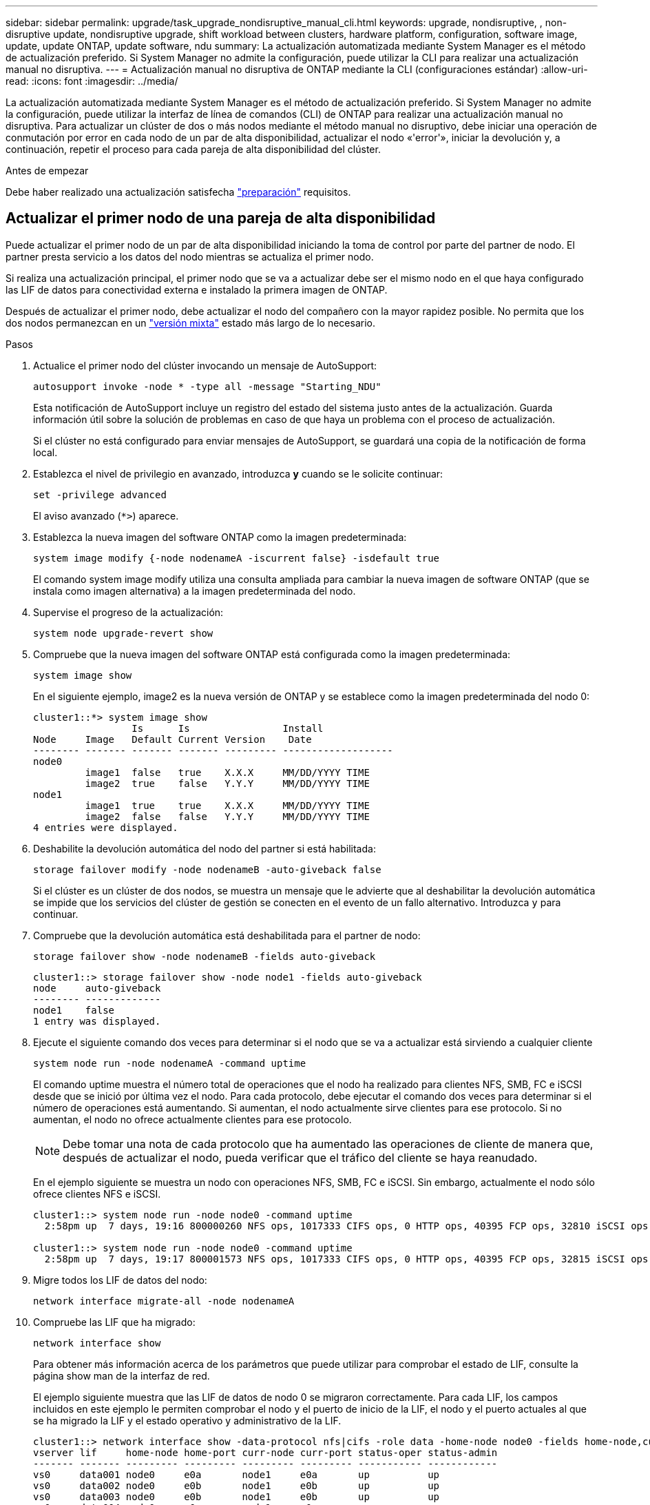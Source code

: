 ---
sidebar: sidebar 
permalink: upgrade/task_upgrade_nondisruptive_manual_cli.html 
keywords: upgrade, nondisruptive, , non-disruptive update, nondisruptive upgrade, shift workload between clusters, hardware platform, configuration, software image, update, update ONTAP, update software, ndu 
summary: La actualización automatizada mediante System Manager es el método de actualización preferido.  Si System Manager no admite la configuración, puede utilizar la CLI para realizar una actualización manual no disruptiva. 
---
= Actualización manual no disruptiva de ONTAP mediante la CLI (configuraciones estándar)
:allow-uri-read: 
:icons: font
:imagesdir: ../media/


[role="lead"]
La actualización automatizada mediante System Manager es el método de actualización preferido.  Si System Manager no admite la configuración, puede utilizar la interfaz de línea de comandos (CLI) de ONTAP para realizar una actualización manual no disruptiva.  Para actualizar un clúster de dos o más nodos mediante el método manual no disruptivo, debe iniciar una operación de conmutación por error en cada nodo de un par de alta disponibilidad, actualizar el nodo «'error'», iniciar la devolución y, a continuación, repetir el proceso para cada pareja de alta disponibilidad del clúster.

.Antes de empezar
Debe haber realizado una actualización satisfecha link:prepare.html["preparación"] requisitos.



== Actualizar el primer nodo de una pareja de alta disponibilidad

Puede actualizar el primer nodo de un par de alta disponibilidad iniciando la toma de control por parte del partner de nodo. El partner presta servicio a los datos del nodo mientras se actualiza el primer nodo.

Si realiza una actualización principal, el primer nodo que se va a actualizar debe ser el mismo nodo en el que haya configurado las LIF de datos para conectividad externa e instalado la primera imagen de ONTAP.

Después de actualizar el primer nodo, debe actualizar el nodo del compañero con la mayor rapidez posible. No permita que los dos nodos permanezcan en un link:concept_mixed_version_requirements.html["versión mixta"] estado más largo de lo necesario.

.Pasos
. Actualice el primer nodo del clúster invocando un mensaje de AutoSupport:
+
[source, cli]
----
autosupport invoke -node * -type all -message "Starting_NDU"
----
+
Esta notificación de AutoSupport incluye un registro del estado del sistema justo antes de la actualización. Guarda información útil sobre la solución de problemas en caso de que haya un problema con el proceso de actualización.

+
Si el clúster no está configurado para enviar mensajes de AutoSupport, se guardará una copia de la notificación de forma local.

. Establezca el nivel de privilegio en avanzado, introduzca *y* cuando se le solicite continuar:
+
[source, cli]
----
set -privilege advanced
----
+
El aviso avanzado (`*>`) aparece.

. Establezca la nueva imagen del software ONTAP como la imagen predeterminada:
+
[source, cli]
----
system image modify {-node nodenameA -iscurrent false} -isdefault true
----
+
El comando system image modify utiliza una consulta ampliada para cambiar la nueva imagen de software ONTAP (que se instala como imagen alternativa) a la imagen predeterminada del nodo.

. Supervise el progreso de la actualización:
+
[source, cli]
----
system node upgrade-revert show
----
. Compruebe que la nueva imagen del software ONTAP está configurada como la imagen predeterminada:
+
[source, cli]
----
system image show
----
+
En el siguiente ejemplo, image2 es la nueva versión de ONTAP y se establece como la imagen predeterminada del nodo 0:

+
[listing]
----
cluster1::*> system image show
                 Is      Is                Install
Node     Image   Default Current Version    Date
-------- ------- ------- ------- --------- -------------------
node0
         image1  false   true    X.X.X     MM/DD/YYYY TIME
         image2  true    false   Y.Y.Y     MM/DD/YYYY TIME
node1
         image1  true    true    X.X.X     MM/DD/YYYY TIME
         image2  false   false   Y.Y.Y     MM/DD/YYYY TIME
4 entries were displayed.
----
. Deshabilite la devolución automática del nodo del partner si está habilitada:
+
[source, cli]
----
storage failover modify -node nodenameB -auto-giveback false
----
+
Si el clúster es un clúster de dos nodos, se muestra un mensaje que le advierte que al deshabilitar la devolución automática se impide que los servicios del clúster de gestión se conecten en el evento de un fallo alternativo. Introduzca `y` para continuar.

. Compruebe que la devolución automática está deshabilitada para el partner de nodo:
+
[source, cli]
----
storage failover show -node nodenameB -fields auto-giveback
----
+
[listing]
----
cluster1::> storage failover show -node node1 -fields auto-giveback
node     auto-giveback
-------- -------------
node1    false
1 entry was displayed.
----
. Ejecute el siguiente comando dos veces para determinar si el nodo que se va a actualizar está sirviendo a cualquier cliente
+
[source, cli]
----
system node run -node nodenameA -command uptime
----
+
El comando uptime muestra el número total de operaciones que el nodo ha realizado para clientes NFS, SMB, FC e iSCSI desde que se inició por última vez el nodo. Para cada protocolo, debe ejecutar el comando dos veces para determinar si el número de operaciones está aumentando. Si aumentan, el nodo actualmente sirve clientes para ese protocolo. Si no aumentan, el nodo no ofrece actualmente clientes para ese protocolo.

+

NOTE: Debe tomar una nota de cada protocolo que ha aumentado las operaciones de cliente de manera que, después de actualizar el nodo, pueda verificar que el tráfico del cliente se haya reanudado.

+
En el ejemplo siguiente se muestra un nodo con operaciones NFS, SMB, FC e iSCSI. Sin embargo, actualmente el nodo sólo ofrece clientes NFS e iSCSI.

+
[listing]
----
cluster1::> system node run -node node0 -command uptime
  2:58pm up  7 days, 19:16 800000260 NFS ops, 1017333 CIFS ops, 0 HTTP ops, 40395 FCP ops, 32810 iSCSI ops

cluster1::> system node run -node node0 -command uptime
  2:58pm up  7 days, 19:17 800001573 NFS ops, 1017333 CIFS ops, 0 HTTP ops, 40395 FCP ops, 32815 iSCSI ops
----
. Migre todos los LIF de datos del nodo:
+
[source, cli]
----
network interface migrate-all -node nodenameA
----
. Compruebe las LIF que ha migrado:
+
[source, cli]
----
network interface show
----
+
Para obtener más información acerca de los parámetros que puede utilizar para comprobar el estado de LIF, consulte la página show man de la interfaz de red.

+
El ejemplo siguiente muestra que las LIF de datos de nodo 0 se migraron correctamente. Para cada LIF, los campos incluidos en este ejemplo le permiten comprobar el nodo y el puerto de inicio de la LIF, el nodo y el puerto actuales al que se ha migrado la LIF y el estado operativo y administrativo de la LIF.

+
[listing]
----
cluster1::> network interface show -data-protocol nfs|cifs -role data -home-node node0 -fields home-node,curr-node,curr-port,home-port,status-admin,status-oper
vserver lif     home-node home-port curr-node curr-port status-oper status-admin
------- ------- --------- --------- --------- --------- ----------- ------------
vs0     data001 node0     e0a       node1     e0a       up          up
vs0     data002 node0     e0b       node1     e0b       up          up
vs0     data003 node0     e0b       node1     e0b       up          up
vs0     data004 node0     e0a       node1     e0a       up          up
4 entries were displayed.
----
. Inicie una toma de control:
+
[source, cli]
----
storage failover takeover -ofnode nodenameA
----
+
No especifique el parámetro -option Immediate porque se requiere una toma de control normal para el nodo que se va a realizar la operación para arrancar en la nueva imagen de software. Si no ha migrado manualmente las LIF desde el nodo, migran automáticamente al partner de alta disponibilidad del nodo para garantizar que no hay interrupciones del servicio.

+
El primer nodo arranca hasta la espera del estado de devolución.

+

NOTE: Si AutoSupport está habilitado, se envía un mensaje de AutoSupport que indica que el nodo está fuera del quórum del clúster. Puede ignorar esta notificación y continuar con la actualización.

. Compruebe que la toma de control se ha realizado correctamente:
+
[source, cli]
----
storage failover show
----
+
Es posible que aparezcan mensajes de error que indiquen problemas de versiones no coincidentes y de formato del buzón. Se trata del comportamiento esperado y representa un estado temporal en una actualización no disruptiva importante y no es perjudicial.

+
El siguiente ejemplo muestra que la toma de control se ha realizado correctamente. El nodo 0 tiene el estado esperando devolución y su partner está en el estado de toma de control.

+
[listing]
----
cluster1::> storage failover show
                              Takeover
Node           Partner        Possible State Description
-------------- -------------- -------- -------------------------------------
node0          node1          -        Waiting for giveback (HA mailboxes)
node1          node0          false    In takeover
2 entries were displayed.
----
. Espere al menos ocho minutos para que surtan efecto las siguientes condiciones:
+
** La multivía del cliente (si está implementada) se estabiliza.
** Los clientes se recuperan de la pausa en una operación de I/o que se produce durante la toma de control.
+
El tiempo de recuperación es específico del cliente y puede tardar más de ocho minutos, en función de las características de las aplicaciones cliente.



. Devuelva los agregados al primer nodo:


[listing]
----
storage failover giveback –ofnode nodenameA
----
+
La devolución devuelve primero el agregado raíz al nodo del partner y, después de que ese nodo haya terminado de arrancarse, devuelve los agregados que no son raíz y los LIF que se hayan establecido en revertir automáticamente. El nodo que se acaba de arrancar empieza a suministrar datos a los clientes desde cada agregado en cuanto se devuelva dicho agregado.

. Compruebe que se han devuelto todos los agregados:
+
[source, cli]
----
storage failover show-giveback
----
+
Si el campo Estado de devolución indica que no hay agregados que devolver, se devolverán todos los agregados. Si se vetó la devolución, el comando muestra el progreso de devolución y qué subsistema vetó la devolución.

. Si no se ha devuelto ningún agregado, realice los siguientes pasos:
+
.. Revise la solución de veto para determinar si desea abordar la condición "vertical" o anular el veto.
.. Si es necesario, tratar la condición "verto" descrita en el mensaje de error, asegurándose de que las operaciones identificadas se cancelen con gracia.
.. Vuelva a ejecutar el comando de recuperación tras fallos del almacenamiento.
+
Si ha decidido anular la condición "VETE", establezca el parámetro -override-vetoes en TRUE.



. Espere al menos ocho minutos para que surtan efecto las siguientes condiciones:
+
** La multivía del cliente (si está implementada) se estabiliza.
** Los clientes se recuperan de la pausa en una operación de I/o que se produce durante la devolución.
+
El tiempo de recuperación es específico del cliente y puede tardar más de ocho minutos, en función de las características de las aplicaciones cliente.



. Compruebe que la actualización se ha realizado correctamente para el nodo:
+
.. Vaya al nivel de privilegio avanzado :
+
[source, cli]
----
set -privilege advanced
----
.. Compruebe que el estado de la actualización se haya completado para el nodo:
+
[source, cli]
----
system node upgrade-revert show -node nodenameA
----
+
El estado debe aparecer como completo.

+
Si el estado no se completa, póngase en contacto con el soporte técnico.

.. Vuelva al nivel de privilegio de administrador:
+
[source, cli]
----
set -privilege admin
----


. Compruebe que los puertos del nodo estén activos:
+
[source, cli]
----
network port show -node nodenameA
----
+
Debe ejecutar este comando en un nodo que se haya actualizado a la versión superior de ONTAP 9.

+
En el ejemplo siguiente se muestra que todos los puertos del nodo están en funcionamiento:

+
[listing]
----
cluster1::> network port show -node node0
                                                             Speed (Mbps)
Node   Port      IPspace      Broadcast Domain Link   MTU    Admin/Oper
------ --------- ------------ ---------------- ----- ------- ------------
node0
       e0M       Default      -                up       1500  auto/100
       e0a       Default      -                up       1500  auto/1000
       e0b       Default      -                up       1500  auto/1000
       e1a       Cluster      Cluster          up       9000  auto/10000
       e1b       Cluster      Cluster          up       9000  auto/10000
5 entries were displayed.
----
. Revierte los LIF al nodo:
+
[source, cli]
----
network interface revert *
----
+
Este comando muestra las LIF que se han migrado del nodo.

+
[listing]
----
cluster1::> network interface revert *
8 entries were acted on.
----
. Compruebe que los LIF de datos del nodo se hayan revertido correctamente al nodo y que estén en funcionamiento:
+
[source, cli]
----
network interface show
----
+
En el ejemplo siguiente se muestra que todos los LIF de datos alojados en el nodo se han revertido correctamente al nodo y que su estado operativo está en funcionamiento:

+
[listing]
----
cluster1::> network interface show
            Logical    Status     Network            Current       Current Is
Vserver     Interface  Admin/Oper Address/Mask       Node          Port    Home
----------- ---------- ---------- ------------------ ------------- ------- ----
vs0
            data001      up/up    192.0.2.120/24     node0         e0a     true
            data002      up/up    192.0.2.121/24     node0         e0b     true
            data003      up/up    192.0.2.122/24     node0         e0b     true
            data004      up/up    192.0.2.123/24     node0         e0a     true
4 entries were displayed.
----
. Si anteriormente ha determinado que este nodo sirve a clientes, compruebe que el nodo está proporcionando servicio para cada protocolo que estaba sirviendo anteriormente:
+
[source, cli]
----
system node run -node nodenameA -command uptime
----
+
La operación se restablece a cero durante la actualización.

+
En el ejemplo siguiente se muestra que el nodo actualizado ha reanudado el servicio a sus clientes NFS e iSCSI:

+
[listing]
----
cluster1::> system node run -node node0 -command uptime
  3:15pm up  0 days, 0:16 129 NFS ops, 0 CIFS ops, 0 HTTP ops, 0 FCP ops, 2 iSCSI ops
----
. Vuelva a habilitar la devolución automática en el nodo del partner si estaba previamente deshabilitada:
+
[source, cli]
----
storage failover modify -node nodenameB -auto-giveback true
----


Debe continuar para actualizar el partner de alta disponibilidad del nodo lo más rápido posible. Si debe suspender el proceso de actualización por cualquier motivo, ambos nodos de la pareja de alta disponibilidad deben ejecutar la misma versión de ONTAP.



== Actualizar el nodo del partner en una pareja de alta disponibilidad

Después de actualizar el primer nodo de un par de alta disponibilidad, actualiza su compañero iniciando la toma de control sobre él. El primer nodo sirve los datos del partner mientras se actualiza el nodo del partner.

. Establezca el nivel de privilegio en avanzado, introduzca *y* cuando se le solicite continuar:
+
[source, cli]
----
set -privilege advanced
----
+
El aviso avanzado (`*>`) aparece.

. Establezca la nueva imagen del software ONTAP como la imagen predeterminada:
+
[source, cli]
----
system image modify {-node nodenameB -iscurrent false} -isdefault true
----
+
El comando system image modify utiliza una consulta ampliada para cambiar la nueva imagen de software ONTAP (que se instala como imagen alternativa) que es la imagen predeterminada del nodo.

. Supervise el progreso de la actualización:
+
[source, cli]
----
system node upgrade-revert show
----
. Compruebe que la nueva imagen del software ONTAP está configurada como la imagen predeterminada:
+
[source, cli]
----
system image show
----
+
En el siguiente ejemplo: `image2` Es la nueva versión de ONTAP y se establece como imagen predeterminada en el nodo:

+
[listing]
----
cluster1::*> system image show
                 Is      Is                Install
Node     Image   Default Current Version    Date
-------- ------- ------- ------- --------- -------------------
node0
         image1  false   false   X.X.X     MM/DD/YYYY TIME
         image2  true    true    Y.Y.Y     MM/DD/YYYY TIME
node1
         image1  false   true    X.X.X     MM/DD/YYYY TIME
         image2  true    false   Y.Y.Y     MM/DD/YYYY TIME
4 entries were displayed.
----
. Deshabilite la devolución automática del nodo del partner si está habilitada:
+
[source, cli]
----
storage failover modify -node nodenameA -auto-giveback false
----
+
Si el clúster es un clúster de dos nodos, se muestra un mensaje que le advierte que al deshabilitar la devolución automática se impide que los servicios del clúster de gestión se conecten en el evento de un fallo alternativo. Introduzca `y` para continuar.

. Compruebe que la devolución automática está deshabilitada para el nodo asociado:
+
[source, cli]
----
storage failover show -node nodenameA -fields auto-giveback
----
+
[listing]
----
cluster1::> storage failover show -node node0 -fields auto-giveback
node     auto-giveback
-------- -------------
node0    false
1 entry was displayed.
----
. Ejecute el siguiente comando dos veces para determinar si el nodo que se va a actualizar está sirviendo a cualquier cliente:
+
[source, cli]
----
system node run -node nodenameB -command uptime
----
+
El comando uptime muestra el número total de operaciones que el nodo ha realizado para clientes NFS, SMB, FC e iSCSI desde que se inició por última vez el nodo. Para cada protocolo, debe ejecutar el comando dos veces para determinar si el número de operaciones está aumentando. Si aumentan, el nodo actualmente sirve clientes para ese protocolo. Si no aumentan, el nodo no ofrece actualmente clientes para ese protocolo.

+
*NOTA*: Debe tomar nota de cada protocolo que tiene cada vez más operaciones de cliente para que después de actualizar el nodo, pueda verificar que el tráfico de cliente se ha reanudado.

+
En el ejemplo siguiente se muestra un nodo con operaciones NFS, SMB, FC e iSCSI. Sin embargo, actualmente el nodo sólo ofrece clientes NFS e iSCSI.

+
[listing]
----
cluster1::> system node run -node node1 -command uptime
  2:58pm up  7 days, 19:16 800000260 NFS ops, 1017333 CIFS ops, 0 HTTP ops, 40395 FCP ops, 32810 iSCSI ops

cluster1::> system node run -node node1 -command uptime
  2:58pm up  7 days, 19:17 800001573 NFS ops, 1017333 CIFS ops, 0 HTTP ops, 40395 FCP ops, 32815 iSCSI ops
----
. Migre todos los LIF de datos del nodo:
+
[source, cli]
----
network interface migrate-all -node nodenameB
----
. Compruebe el estado de cualquier LIF que haya migrado:
+
[source, cli]
----
network interface show
----
+
Para obtener más información acerca de los parámetros que puede utilizar para comprobar el estado de LIF, consulte la página show man de la interfaz de red.

+
El ejemplo siguiente muestra que las LIF de datos del nodo 1 se migraron correctamente. Para cada LIF, los campos incluidos en este ejemplo le permiten comprobar el nodo y el puerto de inicio de la LIF, el nodo y el puerto actuales al que se ha migrado la LIF y el estado operativo y administrativo de la LIF.

+
[listing]
----
cluster1::> network interface show -data-protocol nfs|cifs -role data -home-node node1 -fields home-node,curr-node,curr-port,home-port,status-admin,status-oper
vserver lif     home-node home-port curr-node curr-port status-oper status-admin
------- ------- --------- --------- --------- --------- ----------- ------------
vs0     data001 node1     e0a       node0     e0a       up          up
vs0     data002 node1     e0b       node0     e0b       up          up
vs0     data003 node1     e0b       node0     e0b       up          up
vs0     data004 node1     e0a       node0     e0a       up          up
4 entries were displayed.
----
. Inicie una toma de control:
+
[source, cli]
----
storage failover takeover -ofnode nodenameB -option allow-version-mismatch
----
+
No especifique el parámetro -option Immediate porque se requiere una toma de control normal para el nodo que se va a realizar la operación para arrancar en la nueva imagen de software. Si no ha migrado manualmente las LIF desde el nodo, migran automáticamente al partner de alta disponibilidad del nodo para que no haya interrupciones del servicio.

+
Aparece una advertencia.  Debe entrar `y` para continuar.

+
El nodo que se ha tomado arranca hasta esperando el estado de devolución.

+

NOTE: Si AutoSupport está habilitado, se envía un mensaje de AutoSupport que indica que el nodo está fuera del quórum del clúster. Puede ignorar esta notificación y continuar con la actualización.

. Compruebe que la toma de control se ha realizado correctamente:
+
[source, cli]
----
storage failover show
----
+
El siguiente ejemplo muestra que la toma de control se ha realizado correctamente. El nodo 1 está en estado esperando devolución del nodo y su compañero está en estado de toma de control.

+
[listing]
----
cluster1::> storage failover show
                              Takeover
Node           Partner        Possible State Description
-------------- -------------- -------- -------------------------------------
node0          node1          -        In takeover
node1          node0          false    Waiting for giveback (HA mailboxes)
2 entries were displayed.
----
. Espere al menos ocho minutos para que surtan efecto las siguientes condiciones:
+
+
** La multivía del cliente (si está implementada) se estabiliza.
** Los clientes se recuperan de la pausa en la I/o que se produce durante la toma de control.
+
El tiempo de recuperación es específico del cliente y puede tardar más de ocho minutos, según las características de las aplicaciones cliente.



. Devolver los agregados al nodo partner:
+
[source, cli]
----
storage failover giveback -ofnode nodenameB
----
+
La operación de devolución devuelve en primer lugar el agregado raíz al nodo del partner y, después de que ese nodo haya finalizado el arranque, devuelve los agregados que no son raíz y los LIF que se hayan configurado para que se revierten automáticamente. El nodo que se acaba de arrancar empieza a suministrar datos a los clientes desde cada agregado en cuanto se devuelva dicho agregado.

. Compruebe que se devuelven todos los agregados:
+
[source, cli]
----
storage failover show-giveback
----
+
Si el campo Giveback Status indica que no hay agregados que devolver, se devuelven todos los agregados. Si se vetó la devolución, el comando muestra el progreso de devolución y qué subsistema vetó la operación de devolución.

. Si no se devuelve ningún agregado, realice los siguientes pasos:
+
.. Revise la solución de veto para determinar si desea abordar la condición "vertical" o anular el veto.
.. Si es necesario, tratar la condición "verto" descrita en el mensaje de error, asegurándose de que las operaciones identificadas se cancelen con gracia.
.. Vuelva a ejecutar el comando de recuperación tras fallos del almacenamiento.
+
Si ha decidido anular la condición "VETE", establezca el parámetro -override-vetoes en TRUE.



. Espere al menos ocho minutos para que surtan efecto las siguientes condiciones:
+
** La multivía del cliente (si está implementada) se estabiliza.
** Los clientes se recuperan de la pausa en una operación de I/o que se produce durante la devolución.
+
El tiempo de recuperación es específico del cliente y puede tardar más de ocho minutos, en función de las características de las aplicaciones cliente.



. Compruebe que la actualización se ha realizado correctamente para el nodo:
+
.. Vaya al nivel de privilegio avanzado :
+
[source, cli]
----
set -privilege advanced
----
.. Compruebe que el estado de la actualización se haya completado para el nodo:
+
[source, cli]
----
system node upgrade-revert show -node nodenameB
----
+
El estado debe aparecer como completo.

+
Si el estado no es completo, desde el nodo, ejecute el comando system node upgrade-revert upgrade. Si el comando no completa la actualización, póngase en contacto con el soporte técnico.

.. Vuelva al nivel de privilegio de administrador:
+
[source, cli]
----
set -privilege admin
----


. Compruebe que los puertos del nodo estén activos:
+
[source, cli]
----
network port show -node nodenameB
----
+
Este comando debe ejecutarse en un nodo que se ha actualizado a ONTAP 9.4.

+
En el ejemplo siguiente se muestra que todos los puertos de datos del nodo están en funcionamiento:

+
[listing]
----
cluster1::> network port show -node node1
                                                             Speed (Mbps)
Node   Port      IPspace      Broadcast Domain Link   MTU    Admin/Oper
------ --------- ------------ ---------------- ----- ------- ------------
node1
       e0M       Default      -                up       1500  auto/100
       e0a       Default      -                up       1500  auto/1000
       e0b       Default      -                up       1500  auto/1000
       e1a       Cluster      Cluster          up       9000  auto/10000
       e1b       Cluster      Cluster          up       9000  auto/10000
5 entries were displayed.
----
. Revierte los LIF al nodo:
+
[source, cli]
----
network interface revert *
----
+
Este comando muestra las LIF que se han migrado del nodo.

+
[listing]
----
cluster1::> network interface revert *
8 entries were acted on.
----
. Compruebe que los LIF de datos del nodo se hayan revertido correctamente al nodo y que estén en funcionamiento:
+
[source, cli]
----
network interface show
----
+
En el ejemplo siguiente se muestra que todos los LIF de datos alojados en el nodo se vuelven a restaurar correctamente al nodo y que su estado operativo es up:

+
[listing]
----
cluster1::> network interface show
            Logical    Status     Network            Current       Current Is
Vserver     Interface  Admin/Oper Address/Mask       Node          Port    Home
----------- ---------- ---------- ------------------ ------------- ------- ----
vs0
            data001      up/up    192.0.2.120/24     node1         e0a     true
            data002      up/up    192.0.2.121/24     node1         e0b     true
            data003      up/up    192.0.2.122/24     node1         e0b     true
            data004      up/up    192.0.2.123/24     node1         e0a     true
4 entries were displayed.
----
. Si anteriormente ha determinado que este nodo sirve a clientes, compruebe que el nodo está proporcionando servicio para cada protocolo que estaba sirviendo anteriormente:
+
[source, cli]
----
system node run -node nodenameB -command uptime
----
+
La operación se restablece a cero durante la actualización.

+
En el ejemplo siguiente se muestra que el nodo actualizado ha reanudado el servicio a sus clientes NFS e iSCSI:

+
[listing]
----
cluster1::> system node run -node node1 -command uptime
  3:15pm up  0 days, 0:16 129 NFS ops, 0 CIFS ops, 0 HTTP ops, 0 FCP ops, 2 iSCSI ops
----
. Si este fue el último nodo del clúster que se actualizó, active una notificación de AutoSupport:
+
[source, cli]
----
autosupport invoke -node * -type all -message "Finishing_NDU"
----
+
Esta notificación de AutoSupport incluye un registro del estado del sistema justo antes de la actualización. Guarda información útil sobre la solución de problemas en caso de que haya un problema con el proceso de actualización.

+
Si el clúster no está configurado para enviar mensajes de AutoSupport, se guardará una copia de la notificación de forma local.

. Confirme que el nuevo software ONTAP se está ejecutando en ambos nodos de la pareja de alta disponibilidad:
+
[source, cli]
----
set -privilege advanced
----
+
[source, cli]
----
system node image show
----
+
En el siguiente ejemplo, image2 es la versión actualizada de ONTAP y es la versión predeterminada en ambos nodos:

+
[listing]
----
cluster1::*> system node image show
                 Is      Is                Install
Node     Image   Default Current Version    Date
-------- ------- ------- ------- --------- -------------------
node0
         image1  false   false   X.X.X     MM/DD/YYYY TIME
         image2  true    true    Y.Y.Y     MM/DD/YYYY TIME
node1
         image1  false   false   X.X.X     MM/DD/YYYY TIME
         image2  true    true    Y.Y.Y     MM/DD/YYYY TIME
4 entries were displayed.
----
. Vuelva a habilitar la devolución automática en el nodo del partner si estaba previamente deshabilitada:
+
[source, cli]
----
storage failover modify -node nodenameA -auto-giveback true
----
. Compruebe que el cluster está en quórum y que los servicios se están ejecutando mediante `cluster show` y.. `cluster ring show` comandos (nivel de privilegio avanzado).
+
Debe realizar este paso antes de actualizar cualquier par de alta disponibilidad adicional.

. Vuelva al nivel de privilegio de administrador:
+
[source, cli]
----
set -privilege admin
----
. Actualice cualquier par de alta disponibilidad adicional.

